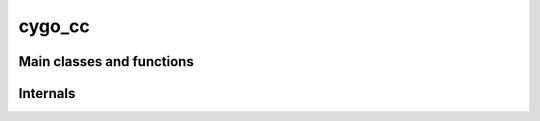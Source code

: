 cygo_cc
===============

Main classes and functions
---------------------------

.. doxygenenum:: cygo::Color
    :project: cygo_cc

.. doxygenclass:: cygo::Move
    :project: cygo_cc
    :members:
    :undoc-members:

.. doxygenclass:: cygo::State
    :project: cygo_cc
    :members:
    :undoc-members:


Internals
----------

.. doxygenclass:: cygo::Chain
    :project: cygo_cc
    :members:
    :undoc-members:

.. doxygenclass:: cygo::ChainGroup
    :project: cygo_cc
    :members:
    :undoc-members:

.. doxygenclass:: cygo::ZobristHash
    :project: cygo_cc
    :members:
    :undoc-members:

.. doxygenclass:: cygo::StateImpl
    :project: cygo_cc
    :members:
    :undoc-members:

